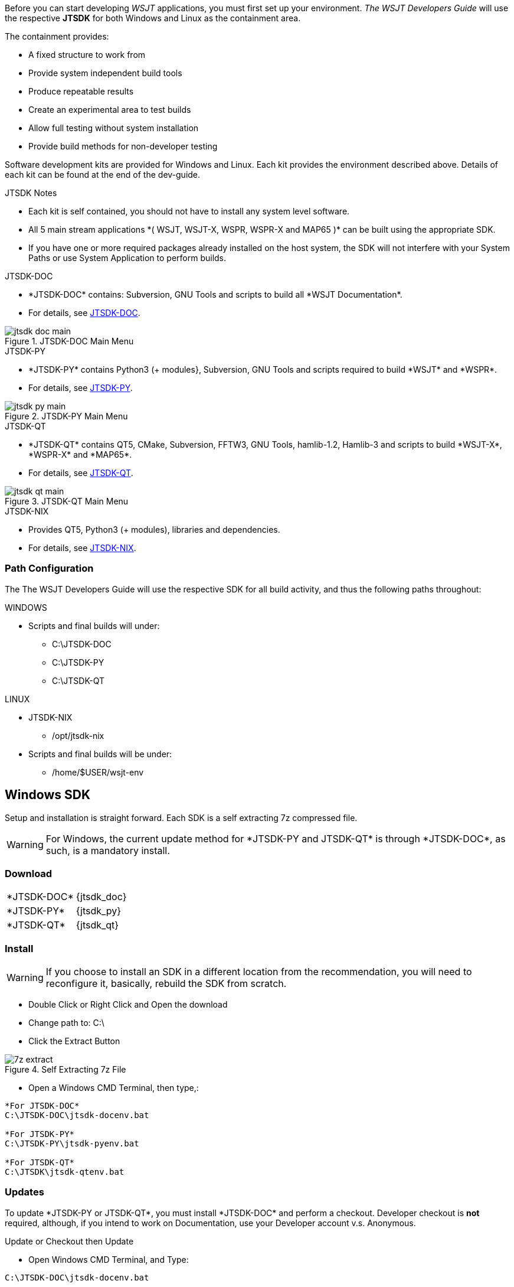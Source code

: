 :page: The WSJT Developers Guide

[[BASE_ENV]]
Before you can start developing _WSJT_ applications, you must first 
set up your environment. _{page}_ will use the respective *JTSDK*
for both Windows and Linux as the containment area.

.The containment provides:
* A fixed structure to work from
* Provide system independent build tools
* Produce repeatable results
* Create an experimental area to test builds
* Allow full testing without system installation
* Provide build methods for non-developer testing

Software development kits are provided for Windows and Linux. Each kit
provides the environment described above. Details of each kit can be found
at the end of the dev-guide.

.JTSDK Notes
* Each kit is self contained, you should not have to install
any system level software.
* All 5 main stream applications +*( WSJT, WSJT-X, WSPR, WSPR-X and MAP65 )+*
can be built using the appropriate SDK.
* If you have one or more required packages already installed on the
host system, the SDK will not interfere with your System Paths or use
System Application to perform builds.

.JTSDK-DOC
* +*JTSDK-DOC*+ contains: Subversion, GNU Tools and scripts to build
all +*WSJT Documentation*+.
* For details, see <<JTSDKDOC,JTSDK-DOC>>.

[[DOCMENU]]
.JTSDK-DOC Main Menu
image::images/jtsdk-doc-main.png[]

[[PYMENU]]
.JTSDK-PY
* +*JTSDK-PY*+ contains Python3 ({plus} modules}, Subversion, GNU Tools
and scripts required to build +*WSJT*+ and +*WSPR*+.
* For details, see <<JTSDKDOC,JTSDK-PY>>.

.JTSDK-PY Main Menu
image::images/jtsdk-py-main.png[]

.JTSDK-QT
* +*JTSDK-QT*+ contains QT5, CMake, Subversion, FFTW3, GNU Tools, 
hamlib-1.2, Hamlib-3 and scripts to build +*WSJT-X*+, +*WSPR-X*+ and
+*MAP65*+.
* For details, see <<JTSDKDOC,JTSDK-QT>>.

[[QTMENU]]
.JTSDK-QT Main Menu
image::images/jtsdk-qt-main.png[]

.JTSDK-NIX
* Provides QT5, Python3 ({plus} modules), libraries and dependencies.
* For details, see <<JTSDKNIX,JTSDK-NIX>>.

[[PATHCFG]]
=== Path Configuration 

The {page} will use the respective SDK for all build activity, and
thus the following paths throughout:

.WINDOWS
* Scripts and final builds will under:
** C:\JTSDK-DOC
** C:\JTSDK-PY
** C:\JTSDK-QT

.LINUX
* JTSDK-NIX
** /opt/jtsdk-nix
//
* Scripts and final builds will be under:
** /home/$USER/wsjt-env

[[WININSTALL]]
== Windows SDK

Setup and installation is straight forward. Each SDK is a self
extracting 7z compressed file.

WARNING: For Windows, the current update method for +*JTSDK-PY and 
JTSDK-QT*+ is through +*JTSDK-DOC*+, as such, is a mandatory install.

=== Download

[horizontal]
+*JTSDK-DOC*+:: {jtsdk_doc}
+*JTSDK-PY*+:: {jtsdk_py}
+*JTSDK-QT*+:: {jtsdk_qt}

=== Install

WARNING: If you choose to install an SDK in a different location
from the recommendation, you will need to reconfigure it, basically,
rebuild the SDK from scratch.

* Double Click or Right Click and Open the download
* Change path to: C:\
* Click the Extract Button

.Self Extracting 7z File
image::images/7z-extract.png[]

* Open a Windows CMD Terminal, then type,:
----
*For JTSDK-DOC*
C:\JTSDK-DOC\jtsdk-docenv.bat

*For JTSDK-PY*
C:\JTSDK-PY\jtsdk-pyenv.bat

*For JTSDK-QT*
C:\JTSDK\jtsdk-qtenv.bat

----

[[WINUPDATE]]
=== Updates

To update +*JTSDK-PY or JTSDK-QT*+, you must install +*JTSDK-DOC*+ and
perform a checkout. Developer checkout is *not* required, although, if
you intend to work on Documentation, use your Developer account v.s.
Anonymous.

.Update or Checkout then Update
* Open Windows CMD Terminal, and Type:
-----
C:\JTSDK-DOC\jtsdk-docenv.bat
-----
* To Update, just type:
-----
svn update

then type,:

update
-----
* If you need to checkout first:
-----
svn co svn://svn.code.sf.net/p/wsjt/wsjt/branches/doc

then type,:

update
-----
* You can also browse too, and run +*install-scripts.bat*+ manually
once you have performed an initial checkout.
* To ensure you always have the latest scripts, always perform an 
svn update  first;
-----
cd C:\JTSDK-DOC\doc

then type,:

svn update
-----
* At this point, all three JTSDKs should be up to date, if installed.
* A successful update should look similar to:

.Master Script Update
image::images/jtsdk-update.png[]

=== Uninstall
* Delete (C:\JTSDK-DOC) , (C:\JTSDK-PY) or (C:\JTSDK-QT)
* Nothing is installed to the system or registry

[[NIXINSTALL]]
== Linux SDK

Under Construction

=== Download

Under Construction

=== Install

Under Construction

=== Uninstall

Under Construction
